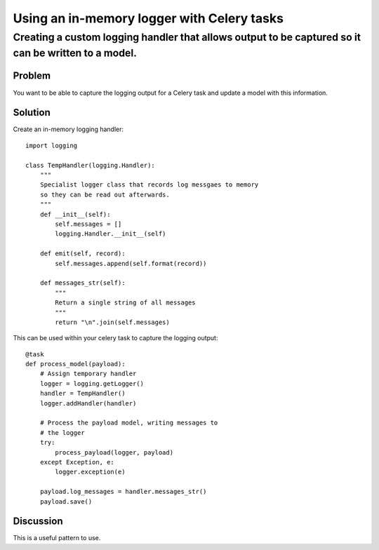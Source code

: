 ===========================================
Using an in-memory logger with Celery tasks
===========================================

----------------------------------------------------------------------------------------------------
Creating a custom logging handler that allows output to be captured so it can be written to a model.
----------------------------------------------------------------------------------------------------

Problem
=======
You want to be able to capture the logging output for a Celery task
and update a model with this information.

Solution
========
Create an in-memory logging handler::

    import logging

    class TempHandler(logging.Handler):
        """
        Specialist logger class that records log messgaes to memory
        so they can be read out afterwards.
        """
        def __init__(self):
            self.messages = []
            logging.Handler.__init__(self)
        
        def emit(self, record):
            self.messages.append(self.format(record))
            
        def messages_str(self):
            """
            Return a single string of all messages
            """
            return "\n".join(self.messages)

This can be used within your celery task to capture the logging output::

    @task
    def process_model(payload):
        # Assign temporary handler
        logger = logging.getLogger()
        handler = TempHandler()
        logger.addHandler(handler)

        # Process the payload model, writing messages to 
        # the logger
        try:
            process_payload(logger, payload)
        except Exception, e:
            logger.exception(e)

        payload.log_messages = handler.messages_str()
        payload.save()

Discussion
==========
This is a useful pattern to use.


